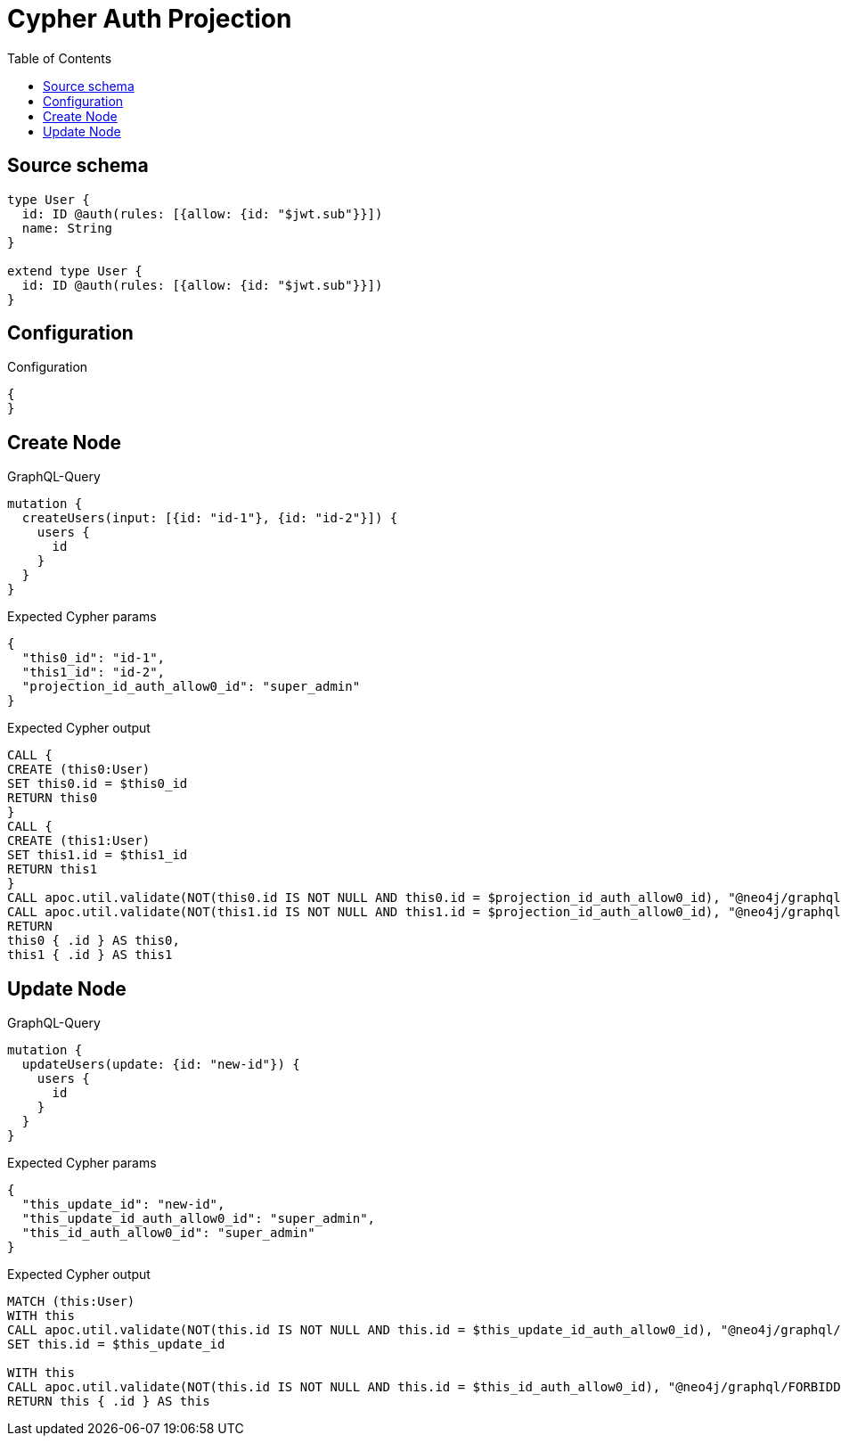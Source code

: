 :toc:

= Cypher Auth Projection

== Source schema

[source,graphql,schema=true]
----
type User {
  id: ID @auth(rules: [{allow: {id: "$jwt.sub"}}])
  name: String
}

extend type User {
  id: ID @auth(rules: [{allow: {id: "$jwt.sub"}}])
}
----

== Configuration

.Configuration
[source,json,schema-config=true]
----
{
}
----
== Create Node

.GraphQL-Query
[source,graphql]
----
mutation {
  createUsers(input: [{id: "id-1"}, {id: "id-2"}]) {
    users {
      id
    }
  }
}
----

.Expected Cypher params
[source,json]
----
{
  "this0_id": "id-1",
  "this1_id": "id-2",
  "projection_id_auth_allow0_id": "super_admin"
}
----

.Expected Cypher output
[source,cypher]
----
CALL {
CREATE (this0:User)
SET this0.id = $this0_id
RETURN this0
}
CALL {
CREATE (this1:User)
SET this1.id = $this1_id
RETURN this1
}
CALL apoc.util.validate(NOT(this0.id IS NOT NULL AND this0.id = $projection_id_auth_allow0_id), "@neo4j/graphql/FORBIDDEN", [0])
CALL apoc.util.validate(NOT(this1.id IS NOT NULL AND this1.id = $projection_id_auth_allow0_id), "@neo4j/graphql/FORBIDDEN", [0])
RETURN 
this0 { .id } AS this0, 
this1 { .id } AS this1
----

== Update Node

.GraphQL-Query
[source,graphql]
----
mutation {
  updateUsers(update: {id: "new-id"}) {
    users {
      id
    }
  }
}
----

.Expected Cypher params
[source,json]
----
{
  "this_update_id": "new-id",
  "this_update_id_auth_allow0_id": "super_admin",
  "this_id_auth_allow0_id": "super_admin"
}
----

.Expected Cypher output
[source,cypher]
----
MATCH (this:User)
WITH this
CALL apoc.util.validate(NOT(this.id IS NOT NULL AND this.id = $this_update_id_auth_allow0_id), "@neo4j/graphql/FORBIDDEN", [0])
SET this.id = $this_update_id

WITH this
CALL apoc.util.validate(NOT(this.id IS NOT NULL AND this.id = $this_id_auth_allow0_id), "@neo4j/graphql/FORBIDDEN", [0])
RETURN this { .id } AS this
----

